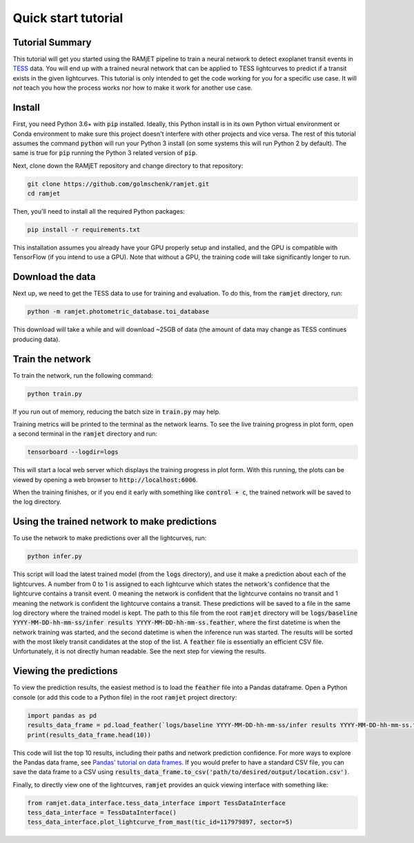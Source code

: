 Quick start tutorial
====================

Tutorial Summary
----------------
This tutorial will get you started using the RAMjET pipeline to train a neural network to detect exoplanet transit
events in `TESS <https://tess.mit.edu>`_ data. You will end up with a trained neural network that can be applied to TESS
lightcurves to predict if a transit exists in the given lightcurves. This tutorial is only intended
to get the code working for you for a specific use case. It will *not* teach you how the process works nor how to make
it work for another use case.

.. image:: quick-start-tutorial/tess-lightcurve-with-transits.png

Install
-------
First, you need Python 3.6+ with :code:`pip` installed. Ideally, this Python install is in its own Python virtual
environment or Conda environment to make sure this project doesn't interfere with other projects and vice versa. The
rest of this tutorial assumes the command :code:`python` will run your Python 3 install (on some systems this will
run Python 2 by default). The same is true for :code:`pip` running the Python 3 related version of :code:`pip`.

Next, clone down the RAMjET repository and change directory to that repository:

.. code-block:: bash

    git clone https://github.com/golmschenk/ramjet.git
    cd ramjet

Then, you'll need to install all the required Python packages:

.. code-block:: bash

    pip install -r requirements.txt

This installation assumes you already have your GPU properly setup and installed, and the GPU is compatible with
TensorFlow (if you intend to use a GPU). Note that without a GPU, the training code will take significantly longer to
run.

Download the data
-----------------
Next up, we need to get the TESS data to use for training and evaluation. To do this, from the :code:`ramjet` directory,
run:

.. code-block:: bash

    python -m ramjet.photometric_database.toi_database

This download will take a while and will download ~25GB of data (the amount of data may change as TESS continues
producing data).

Train the network
-----------------
To train the network, run the following command:

.. code-block:: bash

    python train.py

If you run out of memory, reducing the batch size in :code:`train.py` may help.

Training metrics will be printed to the terminal as the network learns. To see the live training progress in plot form,
open a second terminal in the :code:`ramjet` directory and run:

.. code-block:: bash

    tensorboard --logdir=logs

This will start a local web server which displays the training progress in plot form. With this running, the plots
can be viewed by opening a web browser to :code:`http://localhost:6006`.

When the training finishes, or if you end it early with something like :code:`control + c`, the trained network will
be saved to the log directory.

Using the trained network to make predictions
---------------------------------------------
To use the network to make predictions over all the lightcurves, run:

.. code-block:: bash

    python infer.py

This script will load the latest trained model (from the :code:`logs` directory), and use it make a prediction about
each of the lightcurves. A number from 0 to 1 is assigned to each lightcurve which states the network's confidence that
the lightcurve contains a transit event. 0 meaning the network is confident that the lightcurve contains no transit and
1 meaning the network is confident the lightcurve contains a transit. These predictions will be saved to a file in the
same log directory where the trained model is kept. The path to this file from the root :code:`ramjet` directory will be
:code:`logs/baseline YYYY-MM-DD-hh-mm-ss/infer results YYYY-MM-DD-hh-mm-ss.feather`, where the first datetime is when
the network training was started, and the second datetime is when the inference run was started. The results will be
sorted with the most likely transit candidates at the stop of the list. A :code:`feather` file is essentially an
efficient CSV file. Unfortunately, it is not directly human readable. See the next step for viewing the results.

Viewing the predictions
-----------------------
To view the prediction results, the easiest method is to load the :code:`feather` file into a Pandas dataframe. Open a
Python console (or add this code to a Python file) in the root :code:`ramjet` project
directory:

.. code-block:: bash

    import pandas as pd
    results_data_frame = pd.load_feather(`logs/baseline YYYY-MM-DD-hh-mm-ss/infer results YYYY-MM-DD-hh-mm-ss.feather`)
    print(results_data_frame.head(10))

This code will list the top 10 results, including their paths and network prediction confidence. For more ways to
explore the Pandas data frame, see `Pandas' tutorial on data frames
<https://pandas.pydata.org/docs/getting_started/intro_tutorials/02_read_write.html#min-tut-02-read-write>`_.
If you would prefer to have a standard CSV file, you can save the data frame to a CSV using
:code:`results_data_frame.to_csv('path/to/desired/output/location.csv')`.

Finally, to directly view one of the lightcurves, :code:`ramjet` provides an quick viewing interface with something
like:

.. code-block:: python

    from ramjet.data_interface.tess_data_interface import TessDataInterface
    tess_data_interface = TessDataInterface()
    tess_data_interface.plot_lightcurve_from_mast(tic_id=117979897, sector=5)
